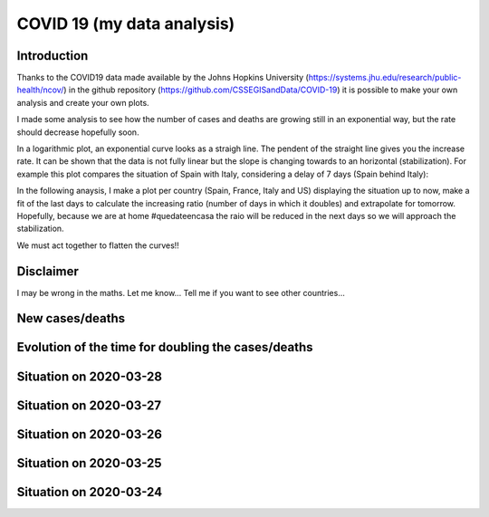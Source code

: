 COVID 19 (my data analysis)
===========================

Introduction
------------
Thanks to the COVID19 data made available by the Johns Hopkins University (https://systems.jhu.edu/research/public-health/ncov/) in the github repository (https://github.com/CSSEGISandData/COVID-19) it is possible to make your own analysis and create your own plots. 

I made some analysis to see how the number of cases and deaths are growing still in an exponential way, but the rate should decrease hopefully soon.

In a logarithmic plot, an exponential curve looks as a straigh line. The pendent of the straight line gives you the increase rate. It can be shown that the data is not fully linear but the slope is changing towards to an horizontal (stabilization). For example this plot compares the situation of Spain with Italy, considering a delay of 7 days (Spain behind Italy): 

.. image:: https://github.com/srio/COVID19/blob/master/figures/italy_vs_spain.png

In the following anaysis, I make a plot per country (Spain, France, Italy and US) displaying the situation up to now, make a fit of the last days to calculate the increasing ratio (number of days in which it doubles) and extrapolate for tomorrow. Hopefully, because we are at home #quedateencasa the raio will be reduced in the next days so we will approach the stabilization. 

We must act together to flatten the curves!! 

Disclaimer
----------
I may be wrong in the maths. Let me know...
Tell me if you want to see other countries...

New cases/deaths
----------------

.. image:: https://github.com/srio/COVID19/blob/master/figures/Spain_new_cases.png
.. image:: https://github.com/srio/COVID19/blob/master/figures/France_new_cases.png
.. image:: https://github.com/srio/COVID19/blob/master/figures/Italy_new_cases.png
.. image:: https://github.com/srio/COVID19/blob/master/figures/US_new_cases.png

Evolution of the time for doubling the cases/deaths
---------------------------------------------------

.. image:: https://github.com/srio/COVID19/blob/master/figures/Spain_x2.png
.. image:: https://github.com/srio/COVID19/blob/master/figures/France_x2.png
.. image:: https://github.com/srio/COVID19/blob/master/figures/Italy_x2.png
.. image:: https://github.com/srio/COVID19/blob/master/figures/US_x2.png

Situation on 2020-03-28
-----------------------

.. image:: https://github.com/srio/COVID19/blob/master/figures/Spain_2020-03-28.png
.. image:: https://github.com/srio/COVID19/blob/master/figures/France_2020-03-28.png
.. image:: https://github.com/srio/COVID19/blob/master/figures/Italy_2020-03-28.png
.. image:: https://github.com/srio/COVID19/blob/master/figures/US_2020-03-28.png


Situation on 2020-03-27
-----------------------

.. image:: https://github.com/srio/COVID19/blob/master/figures/Spain_2020-03-27.png
.. image:: https://github.com/srio/COVID19/blob/master/figures/France_2020-03-27.png
.. image:: https://github.com/srio/COVID19/blob/master/figures/Italy_2020-03-27.png
.. image:: https://github.com/srio/COVID19/blob/master/figures/US_2020-03-27.png

Situation on 2020-03-26
-----------------------

.. image:: https://github.com/srio/COVID19/blob/master/figures/Spain_2020-03-26.png
.. image:: https://github.com/srio/COVID19/blob/master/figures/France_2020-03-26.png
.. image:: https://github.com/srio/COVID19/blob/master/figures/Italy_2020-03-26.png
.. image:: https://github.com/srio/COVID19/blob/master/figures/US_2020-03-26.png

Situation on 2020-03-25
-----------------------

.. image:: https://github.com/srio/COVID19/blob/master/figures/Spain_2020-03-25.png
.. image:: https://github.com/srio/COVID19/blob/master/figures/France_2020-03-25.png
.. image:: https://github.com/srio/COVID19/blob/master/figures/Italy_2020-03-25.png
.. image:: https://github.com/srio/COVID19/blob/master/figures/US_2020-03-25.png


Situation on 2020-03-24
-----------------------

.. image:: https://github.com/srio/COVID19/blob/master/figures/Spain_2020-03-24.png
.. image:: https://github.com/srio/COVID19/blob/master/figures/France_2020-03-24.png
.. image:: https://github.com/srio/COVID19/blob/master/figures/Italy_2020-03-24.png
.. image:: https://github.com/srio/COVID19/blob/master/figures/US_2020-03-24.png




